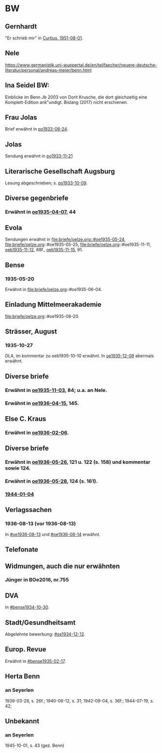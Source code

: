 * BW
** Gernhardt
"Er schrieb mir" in [[file:briefe/curtius.org::#cu1951-08-01][Curtius, 1951-08-01]].
** Nele
https://www.germanistik.uni-wuppertal.de/en/teilfaecher/neuere-deutsche-literatur/personal/andreas-meier/benn.html
** Ina Seidel BW:
Einblicke im Benn Jb 2003 von Dorit Krusche, die dort gleichzeitig
eine Komplett-Edition ank"undigt.  Bislang (2017) nicht erschienen.
** Frau Jolas
Brief erwähnt in [[file:briefe/porada.org::#po1933-08-24][po1933-08-24]].
** Jolas
Sendung erwähnt in [[file:briefe/porada.org::#po1933-11-21][po1933-11-21]]
** Literarische Gesellschaft Augsburg
Lesung abgeschrieben; s. [[file:briefe/porada.org::#po1933-10-09][po1933-10-09]].
** Diverse gegenbriefe
*** Erwähnt in [[file:briefe/oelze.org::#oe1935-04-07][oe1935-04-07]], 44
** Evola
Sendungen erwähnt in [[file:briefe/oelze.org::#oe1935-05-24]],
file:briefe/oelze.org::#oe1935-05-25,
file:briefe/oelze.org::#oe1935-11-11,
[[file:briefe/oelze.org::#oeb1935-11-12][oeb1935-11-12]], 88f.,
[[file:briefe/oelze.org::#oeb1935-11-15][oeb1935-11-15]], 91.
** Bense
*** 1935-05-20
Erwähnt in file:briefe/oelze.org::#oe1935-06-04.
** Einladung Mittelmeerakademie
file:briefe/oelze.org::#oe1935-08-20.
** Strässer, August
*** 1935-10-27
DLA, im kommentar zu oeb1935-10-10 erwähnt.
In [[#oe1935-12-09][oe1935-12-09]] abermals erwähnt.
** Diverse briefe
*** Erwähnt in [[file:briefe/oelze.org::#oe1935-11-03][oe1935-11-03]], 84; u.a. an Nele.
*** Erwähnt in  [[file:briefe/oelze.org::#oe1936-04-15][oe1936-04-15]], 145.
** Else C. Kraus
*** Erwähnt in [[file:briefe/oelze.org::#oe1936-02-06][oe1936-02-06]].
** Diverse briefe
*** Erwähnt in [[file:briefe/oelze.org::#oe1936-05-26][oe1936-05-26]], 121 u. 122 (s. 158) und kommentar sowie 124.
*** Erwähnt in [[file:briefe/oelze.org::#oe1936-05-28][oe1936-05-28]], 124 (s. 161).
*** [[file:briefe/oelze.org::#oe1944-01-04][1944-01-04]]
** Verlagssachen
*** 1936-08-13 (vor 1936-08-13)
   :PROPERTIES:
   :CUSTOM_ID: ver1936-08-13
   :TRAD: verloren (?)
   :END:      
   In [[#oe1936-08-13]] und [[#oe1936-08-14]] erwähnt.
** Telefonate
** Widmungen, auch die nur erwähnten
*** Jünger in BOe2016, nr.755
** DVA
In [[#bense1934-10-30]].
** Stadt/Gesundheitsamt
Abgelehnte bewerbung: [[#se1934-12-12]].
** Europ. Revue
Erwähnt in [[#bense1935-02-17]].
** Herta Benn
*** an Seyerlen
    1939-03-28, s. 26f.; 1940-06-12, s. 31; 1942-09-04, s. 36f.;
    1944-07-19, s. 42;
** Unbekannt
*** an Seyerlen
    1945-10-01, s. 43 (gez. Benn)
